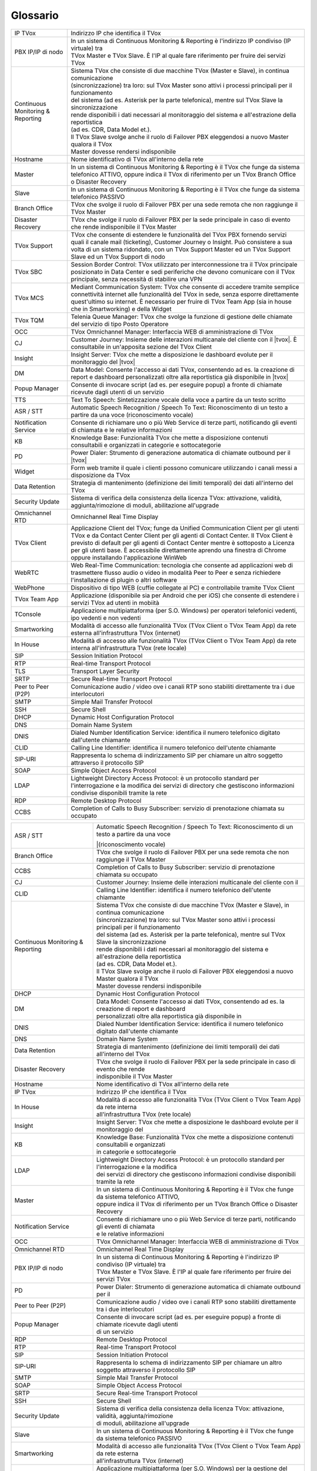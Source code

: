 .. _Customer Journey: http://tdoc.teleniasoftware.com/it/latest/projects/CustomerJourney.html
.. _TVox Data Model: http://tdoc.teleniasoftware.com/it/latest/projects/PersonalizzaMonitoraggioServizi/PersonalizzaMonitoraggioServizi.html
.. _Popup Manager: http://tdoc.teleniasoftware.com/it/latest/projects/PopupSchedaContatto/PopupSchedaContatto.html

=========
Glossario
=========

+-----------------------------------+-----------------------------------------------------------------------------------------------------------------------------------------------------------------------------------------------------------------------------------------------------------------------------------------------------------------------------------------------------------------------------------------------------------------------------------------------------------------------------------------------------------------------------------------------------------------------+
| IP TVox                           | Indirizzo IP che identifica il TVox                                                                                                                                                                                                                                                                                                                                                                                                                                                                                                                                   |
+-----------------------------------+-----------------------------------------------------------------------------------------------------------------------------------------------------------------------------------------------------------------------------------------------------------------------------------------------------------------------------------------------------------------------------------------------------------------------------------------------------------------------------------------------------------------------------------------------------------------------+
| PBX IP/IP di nodo                 | | In un sistema di Continuous Monitoring & Reporting è l'indirizzo IP condiviso (IP virtuale) tra                                                                                                                                                                                                                                                                                                                                                                                                                                                                     |
|                                   | | TVox Master e TVox Slave. È l'IP al quale fare riferimento per fruire dei servizi TVox                                                                                                                                                                                                                                                                                                                                                                                                                                                                              |
+-----------------------------------+-----------------------------------------------------------------------------------------------------------------------------------------------------------------------------------------------------------------------------------------------------------------------------------------------------------------------------------------------------------------------------------------------------------------------------------------------------------------------------------------------------------------------------------------------------------------------+
| Continuous Monitoring & Reporting | | Sistema TVox che consiste di due macchine TVox (Master e Slave), in continua comunicazione                                                                                                                                                                                                                                                                                                                                                                                                                                                                          |
|                                   | | (sincronizzazione) tra loro: sul TVox Master sono attivi i processi principali per il funzionamento                                                                                                                                                                                                                                                                                                                                                                                                                                                                 |
|                                   | | del sistema (ad es. Asterisk per la parte telefonica), mentre sul TVox Slave la sincronizzazione                                                                                                                                                                                                                                                                                                                                                                                                                                                                    |
|                                   | | rende disponibili i dati necessari al monitoraggio del sistema e all'estrazione della reportistica                                                                                                                                                                                                                                                                                                                                                                                                                                                                  |
|                                   | | (ad es. CDR, Data Model et.).                                                                                                                                                                                                                                                                                                                                                                                                                                                                                                                                       |
|                                   | | Il TVox Slave svolge anche il ruolo di Failover PBX eleggendosi a nuovo Master qualora il TVox                                                                                                                                                                                                                                                                                                                                                                                                                                                                      |
|                                   | | Master dovesse rendersi indisponibile                                                                                                                                                                                                                                                                                                                                                                                                                                                                                                                               |
+-----------------------------------+-----------------------------------------------------------------------------------------------------------------------------------------------------------------------------------------------------------------------------------------------------------------------------------------------------------------------------------------------------------------------------------------------------------------------------------------------------------------------------------------------------------------------------------------------------------------------+
| Hostname                          | Nome identificativo di TVox all'interno della rete                                                                                                                                                                                                                                                                                                                                                                                                                                                                                                                    |
+-----------------------------------+-----------------------------------------------------------------------------------------------------------------------------------------------------------------------------------------------------------------------------------------------------------------------------------------------------------------------------------------------------------------------------------------------------------------------------------------------------------------------------------------------------------------------------------------------------------------------+
| Master                            | In un sistema di Continuous Monitoring & Reporting è il TVox che funge da sistema telefonico ATTIVO, oppure indica il TVox di riferimento per un TVox Branch Office o Disaster Recovery                                                                                                                                                                                                                                                                                                                                                                               |
+-----------------------------------+-----------------------------------------------------------------------------------------------------------------------------------------------------------------------------------------------------------------------------------------------------------------------------------------------------------------------------------------------------------------------------------------------------------------------------------------------------------------------------------------------------------------------------------------------------------------------+
| Slave                             | In un sistema di Continuous Monitoring & Reporting è il TVox che funge da sistema telefonico PASSIVO                                                                                                                                                                                                                                                                                                                                                                                                                                                                  |
+-----------------------------------+-----------------------------------------------------------------------------------------------------------------------------------------------------------------------------------------------------------------------------------------------------------------------------------------------------------------------------------------------------------------------------------------------------------------------------------------------------------------------------------------------------------------------------------------------------------------------+
| Branch Office                     | TVox che svolge il ruolo di Failover PBX per una sede remota che non raggiunge il TVox Master                                                                                                                                                                                                                                                                                                                                                                                                                                                                         |
+-----------------------------------+-----------------------------------------------------------------------------------------------------------------------------------------------------------------------------------------------------------------------------------------------------------------------------------------------------------------------------------------------------------------------------------------------------------------------------------------------------------------------------------------------------------------------------------------------------------------------+
| Disaster Recovery                 | TVox che svolge il ruolo di Failover PBX per la sede principale in caso di evento che rende indisponibile il TVox Master                                                                                                                                                                                                                                                                                                                                                                                                                                              |
+-----------------------------------+-----------------------------------------------------------------------------------------------------------------------------------------------------------------------------------------------------------------------------------------------------------------------------------------------------------------------------------------------------------------------------------------------------------------------------------------------------------------------------------------------------------------------------------------------------------------------+
| TVox Support                      | TVox che consente di estendere le funzionalità del TVox PBX fornendo servizi quali il canale mail (ticketing), Customer Journey o Insight. Può consistere a sua volta di un sistema ridondato, con un TVox Support Master ed un TVox Support Slave ed un TVox Support di nodo                                                                                                                                                                                                                                                                                         |
+-----------------------------------+-----------------------------------------------------------------------------------------------------------------------------------------------------------------------------------------------------------------------------------------------------------------------------------------------------------------------------------------------------------------------------------------------------------------------------------------------------------------------------------------------------------------------------------------------------------------------+
| TVox SBC                          | Session Border Control: TVox utilizzato per interconnessione tra il TVox principale posizionato in Data Center e sedi periferiche che devono comunicare con il TVox principale, senza necessità di stabilire una VPN                                                                                                                                                                                                                                                                                                                                                  |
+-----------------------------------+-----------------------------------------------------------------------------------------------------------------------------------------------------------------------------------------------------------------------------------------------------------------------------------------------------------------------------------------------------------------------------------------------------------------------------------------------------------------------------------------------------------------------------------------------------------------------+
| TVox MCS                          | Mediant Communication System: TVox che consente di accedere tramite semplice connettività internet alle funzionalità del TVox in sede, senza esporre direttamente quest'ultimo su internet. È necessario per fruire di TVox Team App (sia in house che in Smartworking) e della Widget                                                                                                                                                                                                                                                                                |
+-----------------------------------+-----------------------------------------------------------------------------------------------------------------------------------------------------------------------------------------------------------------------------------------------------------------------------------------------------------------------------------------------------------------------------------------------------------------------------------------------------------------------------------------------------------------------------------------------------------------------+
| TVox TQM                          | Telenia Queue Manager: TVox che svolge la funzione di gestione delle chiamate del servizio di tipo Posto Operatore                                                                                                                                                                                                                                                                                                                                                                                                                                                    |
+-----------------------------------+-----------------------------------------------------------------------------------------------------------------------------------------------------------------------------------------------------------------------------------------------------------------------------------------------------------------------------------------------------------------------------------------------------------------------------------------------------------------------------------------------------------------------------------------------------------------------+
| OCC                               | TVox Omnichannel Manager: Interfaccia WEB di amministrazione di TVox                                                                                                                                                                                                                                                                                                                                                                                                                                                                                                  |
+-----------------------------------+-----------------------------------------------------------------------------------------------------------------------------------------------------------------------------------------------------------------------------------------------------------------------------------------------------------------------------------------------------------------------------------------------------------------------------------------------------------------------------------------------------------------------------------------------------------------------+
| CJ                                | Customer Journey: Insieme delle interazioni multicanale del cliente con il |tvox|. È consultabile in un'apposita sezione del TVox Client                                                                                                                                                                                                                                                                                                                                                                                                                              |
+-----------------------------------+-----------------------------------------------------------------------------------------------------------------------------------------------------------------------------------------------------------------------------------------------------------------------------------------------------------------------------------------------------------------------------------------------------------------------------------------------------------------------------------------------------------------------------------------------------------------------+
| Insight                           | Insight Server: TVox che mette a disposizione le dashboard evolute per il monitoraggio del |tvox|                                                                                                                                                                                                                                                                                                                                                                                                                                                                     |
+-----------------------------------+-----------------------------------------------------------------------------------------------------------------------------------------------------------------------------------------------------------------------------------------------------------------------------------------------------------------------------------------------------------------------------------------------------------------------------------------------------------------------------------------------------------------------------------------------------------------------+
| DM                                | Data Model: Consente l'accesso ai dati TVox, consentendo ad es. la creazione di report e dashboard personalizzati oltre alla reportistica già disponibile in  |tvox|                                                                                                                                                                                                                                                                                                                                                                                                  |
+-----------------------------------+-----------------------------------------------------------------------------------------------------------------------------------------------------------------------------------------------------------------------------------------------------------------------------------------------------------------------------------------------------------------------------------------------------------------------------------------------------------------------------------------------------------------------------------------------------------------------+
| Popup Manager                     | Consente di invocare script (ad es. per eseguire popup) a fronte di chiamate ricevute dagli utenti di un servizio                                                                                                                                                                                                                                                                                                                                                                                                                                                     |
+-----------------------------------+-----------------------------------------------------------------------------------------------------------------------------------------------------------------------------------------------------------------------------------------------------------------------------------------------------------------------------------------------------------------------------------------------------------------------------------------------------------------------------------------------------------------------------------------------------------------------+
| TTS                               | Text To Speech: Sintetizzazione vocale della voce a partire da un testo scritto                                                                                                                                                                                                                                                                                                                                                                                                                                                                                       |
+-----------------------------------+-----------------------------------------------------------------------------------------------------------------------------------------------------------------------------------------------------------------------------------------------------------------------------------------------------------------------------------------------------------------------------------------------------------------------------------------------------------------------------------------------------------------------------------------------------------------------+
| ASR / STT                         | Automatic Speech Recognition / Speech To Text: Riconoscimento di un testo a partire da una voce (riconoscimento vocale)                                                                                                                                                                                                                                                                                                                                                                                                                                               |
+-----------------------------------+-----------------------------------------------------------------------------------------------------------------------------------------------------------------------------------------------------------------------------------------------------------------------------------------------------------------------------------------------------------------------------------------------------------------------------------------------------------------------------------------------------------------------------------------------------------------------+
| Notification Service              | Consente di richiamare uno o più Web Service di terze parti, notificando gli eventi di chiamata e le relative informazioni                                                                                                                                                                                                                                                                                                                                                                                                                                            |
+-----------------------------------+-----------------------------------------------------------------------------------------------------------------------------------------------------------------------------------------------------------------------------------------------------------------------------------------------------------------------------------------------------------------------------------------------------------------------------------------------------------------------------------------------------------------------------------------------------------------------+
| KB                                | Knowledge Base: Funzionalità TVox che mette a disposizione contenuti consultabili e organizzati in categorie e sottocategorie                                                                                                                                                                                                                                                                                                                                                                                                                                         |
+-----------------------------------+-----------------------------------------------------------------------------------------------------------------------------------------------------------------------------------------------------------------------------------------------------------------------------------------------------------------------------------------------------------------------------------------------------------------------------------------------------------------------------------------------------------------------------------------------------------------------+
| PD                                | Power Dialer: Strumento di generazione automatica di chiamate outbound per il |tvox|                                                                                                                                                                                                                                                                                                                                                                                                                                                                                  |
+-----------------------------------+-----------------------------------------------------------------------------------------------------------------------------------------------------------------------------------------------------------------------------------------------------------------------------------------------------------------------------------------------------------------------------------------------------------------------------------------------------------------------------------------------------------------------------------------------------------------------+
| Widget                            | Form web tramite il quale i clienti possono comunicare utilizzando i canali messi a disposizione da TVox                                                                                                                                                                                                                                                                                                                                                                                                                                                              |
+-----------------------------------+-----------------------------------------------------------------------------------------------------------------------------------------------------------------------------------------------------------------------------------------------------------------------------------------------------------------------------------------------------------------------------------------------------------------------------------------------------------------------------------------------------------------------------------------------------------------------+
| Data Retention                    | Strategia di mantenimento (definizione dei limiti temporali) dei dati all'interno del TVox                                                                                                                                                                                                                                                                                                                                                                                                                                                                            |
+-----------------------------------+-----------------------------------------------------------------------------------------------------------------------------------------------------------------------------------------------------------------------------------------------------------------------------------------------------------------------------------------------------------------------------------------------------------------------------------------------------------------------------------------------------------------------------------------------------------------------+
| Security Update                   | Sistema di verifica della consistenza della licenza TVox: attivazione, validità, aggiunta/rimozione di moduli, abilitazione all'upgrade                                                                                                                                                                                                                                                                                                                                                                                                                               |
+-----------------------------------+-----------------------------------------------------------------------------------------------------------------------------------------------------------------------------------------------------------------------------------------------------------------------------------------------------------------------------------------------------------------------------------------------------------------------------------------------------------------------------------------------------------------------------------------------------------------------+
| Omnichannel RTD                   | Omnichannel Real Time Display                                                                                                                                                                                                                                                                                                                                                                                                                                                                                                                                         |
+-----------------------------------+-----------------------------------------------------------------------------------------------------------------------------------------------------------------------------------------------------------------------------------------------------------------------------------------------------------------------------------------------------------------------------------------------------------------------------------------------------------------------------------------------------------------------------------------------------------------------+
| TVox Client                       | Applicazione Client del TVox; funge da Unified Communication Client per gli utenti TVox e da Contact Center Client per gli agenti di Contact Center. Il TVox Client è previsto di default per gli agenti di Contact Center mentre è sottoposto a Licenza per gli utenti base. È accessibile direttamente aprendo una finestra di Chrome oppure installando l'applicazione WinWeb                                                                                                                                                                                      |
+-----------------------------------+-----------------------------------------------------------------------------------------------------------------------------------------------------------------------------------------------------------------------------------------------------------------------------------------------------------------------------------------------------------------------------------------------------------------------------------------------------------------------------------------------------------------------------------------------------------------------+
| WebRTC                            | Web Real-Time Communication: tecnologia che consente ad applicazioni web di trasmettere flusso audio o video in modalità Peer to Peer e senza richiedere l'installazione di plugin o altri software                                                                                                                                                                                                                                                                                                                                                                   |
+-----------------------------------+-----------------------------------------------------------------------------------------------------------------------------------------------------------------------------------------------------------------------------------------------------------------------------------------------------------------------------------------------------------------------------------------------------------------------------------------------------------------------------------------------------------------------------------------------------------------------+
| WebPhone                          | Dispositivo di tipo WEB (cuffie collegate al PC) e controllabile tramite TVox Client                                                                                                                                                                                                                                                                                                                                                                                                                                                                                  |
+-----------------------------------+-----------------------------------------------------------------------------------------------------------------------------------------------------------------------------------------------------------------------------------------------------------------------------------------------------------------------------------------------------------------------------------------------------------------------------------------------------------------------------------------------------------------------------------------------------------------------+
| TVox Team App                     | Applicazione (disponibile sia per Android che per iOS) che consente di estendere i servizi TVox ad utenti in mobiità                                                                                                                                                                                                                                                                                                                                                                                                                                                  |
+-----------------------------------+-----------------------------------------------------------------------------------------------------------------------------------------------------------------------------------------------------------------------------------------------------------------------------------------------------------------------------------------------------------------------------------------------------------------------------------------------------------------------------------------------------------------------------------------------------------------------+
| TConsole                          | Applicazione multipiattaforma (per S.O. Windows) per operatori telefonici vedenti, ipo vedenti e non vedenti                                                                                                                                                                                                                                                                                                                                                                                                                                                          |
+-----------------------------------+-----------------------------------------------------------------------------------------------------------------------------------------------------------------------------------------------------------------------------------------------------------------------------------------------------------------------------------------------------------------------------------------------------------------------------------------------------------------------------------------------------------------------------------------------------------------------+
| Smartworking                      | Modalità di accesso alle funzionalità TVox (TVox Client o TVox Team App) da rete esterna all'infrastruttura TVox (internet)                                                                                                                                                                                                                                                                                                                                                                                                                                           |
+-----------------------------------+-----------------------------------------------------------------------------------------------------------------------------------------------------------------------------------------------------------------------------------------------------------------------------------------------------------------------------------------------------------------------------------------------------------------------------------------------------------------------------------------------------------------------------------------------------------------------+
| In House                          | Modalità di accesso alle funzionalità TVox (TVox Client o TVox Team App) da rete interna all'infrastruttura TVox (rete locale)                                                                                                                                                                                                                                                                                                                                                                                                                                        |
+-----------------------------------+-----------------------------------------------------------------------------------------------------------------------------------------------------------------------------------------------------------------------------------------------------------------------------------------------------------------------------------------------------------------------------------------------------------------------------------------------------------------------------------------------------------------------------------------------------------------------+
| SIP                               | Session Initiation Protocol                                                                                                                                                                                                                                                                                                                                                                                                                                                                                                                                           |
+-----------------------------------+-----------------------------------------------------------------------------------------------------------------------------------------------------------------------------------------------------------------------------------------------------------------------------------------------------------------------------------------------------------------------------------------------------------------------------------------------------------------------------------------------------------------------------------------------------------------------+
| RTP                               | Real-time Transport Protocol                                                                                                                                                                                                                                                                                                                                                                                                                                                                                                                                          |
+-----------------------------------+-----------------------------------------------------------------------------------------------------------------------------------------------------------------------------------------------------------------------------------------------------------------------------------------------------------------------------------------------------------------------------------------------------------------------------------------------------------------------------------------------------------------------------------------------------------------------+
| TLS                               | Transport Layer Security                                                                                                                                                                                                                                                                                                                                                                                                                                                                                                                                              |
+-----------------------------------+-----------------------------------------------------------------------------------------------------------------------------------------------------------------------------------------------------------------------------------------------------------------------------------------------------------------------------------------------------------------------------------------------------------------------------------------------------------------------------------------------------------------------------------------------------------------------+
| SRTP                              | Secure Real-time Transport Protocol                                                                                                                                                                                                                                                                                                                                                                                                                                                                                                                                   |
+-----------------------------------+-----------------------------------------------------------------------------------------------------------------------------------------------------------------------------------------------------------------------------------------------------------------------------------------------------------------------------------------------------------------------------------------------------------------------------------------------------------------------------------------------------------------------------------------------------------------------+
| Peer to Peer (P2P)                | Comunicazione audio / video ove i canali RTP sono stabiliti direttamente tra i due interlocutori                                                                                                                                                                                                                                                                                                                                                                                                                                                                      |
+-----------------------------------+-----------------------------------------------------------------------------------------------------------------------------------------------------------------------------------------------------------------------------------------------------------------------------------------------------------------------------------------------------------------------------------------------------------------------------------------------------------------------------------------------------------------------------------------------------------------------+
| SMTP                              | Simple Mail Transfer Protocol                                                                                                                                                                                                                                                                                                                                                                                                                                                                                                                                         |
+-----------------------------------+-----------------------------------------------------------------------------------------------------------------------------------------------------------------------------------------------------------------------------------------------------------------------------------------------------------------------------------------------------------------------------------------------------------------------------------------------------------------------------------------------------------------------------------------------------------------------+
| SSH                               | Secure Shell                                                                                                                                                                                                                                                                                                                                                                                                                                                                                                                                                          |
+-----------------------------------+-----------------------------------------------------------------------------------------------------------------------------------------------------------------------------------------------------------------------------------------------------------------------------------------------------------------------------------------------------------------------------------------------------------------------------------------------------------------------------------------------------------------------------------------------------------------------+
| DHCP                              | Dynamic Host Configuration Protocol                                                                                                                                                                                                                                                                                                                                                                                                                                                                                                                                   |
+-----------------------------------+-----------------------------------------------------------------------------------------------------------------------------------------------------------------------------------------------------------------------------------------------------------------------------------------------------------------------------------------------------------------------------------------------------------------------------------------------------------------------------------------------------------------------------------------------------------------------+
| DNS                               | Domain Name System                                                                                                                                                                                                                                                                                                                                                                                                                                                                                                                                                    |
+-----------------------------------+-----------------------------------------------------------------------------------------------------------------------------------------------------------------------------------------------------------------------------------------------------------------------------------------------------------------------------------------------------------------------------------------------------------------------------------------------------------------------------------------------------------------------------------------------------------------------+
| DNIS                              | Dialed Number Identification Service: identifica il numero telefonico digitato dall'utente chiamante                                                                                                                                                                                                                                                                                                                                                                                                                                                                  |
+-----------------------------------+-----------------------------------------------------------------------------------------------------------------------------------------------------------------------------------------------------------------------------------------------------------------------------------------------------------------------------------------------------------------------------------------------------------------------------------------------------------------------------------------------------------------------------------------------------------------------+
| CLID                              | Calling Line Identifier: identifica il numero telefonico dell'utente chiamante                                                                                                                                                                                                                                                                                                                                                                                                                                                                                        |
+-----------------------------------+-----------------------------------------------------------------------------------------------------------------------------------------------------------------------------------------------------------------------------------------------------------------------------------------------------------------------------------------------------------------------------------------------------------------------------------------------------------------------------------------------------------------------------------------------------------------------+
| SIP-URI                           | Rappresenta lo schema di indirizzamento SIP per chiamare un altro soggetto attraverso il protocollo SIP                                                                                                                                                                                                                                                                                                                                                                                                                                                               |
+-----------------------------------+-----------------------------------------------------------------------------------------------------------------------------------------------------------------------------------------------------------------------------------------------------------------------------------------------------------------------------------------------------------------------------------------------------------------------------------------------------------------------------------------------------------------------------------------------------------------------+
| SOAP                              | Simple Object Access Protocol                                                                                                                                                                                                                                                                                                                                                                                                                                                                                                                                         |
+-----------------------------------+-----------------------------------------------------------------------------------------------------------------------------------------------------------------------------------------------------------------------------------------------------------------------------------------------------------------------------------------------------------------------------------------------------------------------------------------------------------------------------------------------------------------------------------------------------------------------+
| LDAP                              | Lightweight Directory Access Protocol: è un protocollo standard per l'interrogazione e la modifica dei servizi di directory che gestiscono informazioni condivise disponibili tramite la rete                                                                                                                                                                                                                                                                                                                                                                         |
+-----------------------------------+-----------------------------------------------------------------------------------------------------------------------------------------------------------------------------------------------------------------------------------------------------------------------------------------------------------------------------------------------------------------------------------------------------------------------------------------------------------------------------------------------------------------------------------------------------------------------+
| RDP                               | Remote Desktop Protocol                                                                                                                                                                                                                                                                                                                                                                                                                                                                                                                                               |
+-----------------------------------+-----------------------------------------------------------------------------------------------------------------------------------------------------------------------------------------------------------------------------------------------------------------------------------------------------------------------------------------------------------------------------------------------------------------------------------------------------------------------------------------------------------------------------------------------------------------------+
| CCBS                              | Completion of Calls to Busy Subscriber: servizio di prenotazione chiamata su occupato                                                                                                                                                                                                                                                                                                                                                                                                                                                                                 |
+-----------------------------------+-----------------------------------------------------------------------------------------------------------------------------------------------------------------------------------------------------------------------------------------------------------------------------------------------------------------------------------------------------------------------------------------------------------------------------------------------------------------------------------------------------------------------------------------------------------------------+

..
	- IP TVox: Indirizzo IP che identifica il TVox
	- PBX IP/IP di nodo: In un sistema di Continuous Monitoring & Reporting è l'indirizzo IP condiviso (IP virtuale) tra TVox Master e TVox Slave. È l'IP al quale fare riferimento per fruire dei servizi TVox
	- Continuous Monitoring & Reporting: Sistema TVox che consiste di due macchine TVox (Master e Slave), in continua comunicazione (sincronizzazione) tra loro: sul TVox Master sono attivi i processi principali per il funzionamento del sistema (ad es. Asterisk per la parte telefonica), mentre sul TVox Slave la sincronizzazione rende disponibili i dati necessari al monitoraggio del sistema e all'estrazione della reportistica (ad es. CDR, Data Model et.). Il TVox Slave svolge anche il ruolo di Failover PBX eleggendosi a nuovo Master qualora il TVox Master dovesse rendersi indisponibile
	- Hostname: Nome identificativo di TVox all'interno della rete
	- Master: In un sistema di Continuous Monitoring & Reporting è il TVox che funge da sistema telefonico ATTIVO, oppure indica il TVox di riferimento per un TVox Branch Office o Disaster Recovery
	- Slave: In un sistema di Continuous Monitoring & Reporting è il TVox che funge da sistema telefonico PASSIVO
	- Branch Office: TVox che svolge il ruolo di Failover PBX per una sede remota che non raggiunge il TVox Master
	- Disaster Recovery: TVox che svolge il ruolo di Failover PBX per la sede principale in caso di evento che rende indisponibile il TVox Master
	- TVox Support: TVox che consente di estendere le funzionalità del TVox PBX fornendo servizi quali il canale mail (ticketing), Customer Journey o Insight. Può consistere a sua volta di un sistema ridondato, con un TVox Support Master ed un TVox Support Slave ed un IP Support di nodo
	- TVox SBC: Session Border Control: TVox utilizzato per interconnessione tra il TVox principale posizionato in Data Center e sedi periferiche che devono comunicare con il TVox principale, senza necessità di stabilire una VPN
	- TVox MCS: Mediant Communication System: TVox che consente di accedere tramite semplice connettività internet alle funzionalità del TVox in sede, senza esporre direttamente quest'ultimo su internet. È necessario per fruire di TVox Team App (sia in house che in Smartworking) e della Widget
	- TVox TQM: Telenia Queue Manager: TVox che svolge la funzione di gestione delle chiamate del servizio di tipo Posto Operatore
	- OCC: TVox Omnichannel Manager: Interfaccia WEB di amministrazione di TVox
	- CJ: Customer Journey: Insieme delle interazioni multicanale del cliente con il |tvox|. È consultabile in un'apposita sezione del TVox Client
	- Insight: Insight Server: TVox che mette a disposizione le dashboard evolute per il monitoraggio del |tvox|
	- DM: Data Model: Consente l'accesso ai dati TVox, consentendo ad es. la creazione di report e dashboard personalizzati oltre alla reportistica già disponibile in |tvox|
	- Popup Manager: Consente di invocare script (ad es. per eseguire popup) a fronte di chiamate ricevute dagli utenti di un servizio
	- TTS: Text To Speech: Sintetizzazione vocale della voce a partire da un testo scritto
	- ASR: Automatic Speech Recognition: (sinonimo di STT) Riconoscimento di un testo a partire da una voce (riconoscimento vocale)
	- STT: Speech To Text: (sinonimo di ASR) Riconoscimento di un testo a partire da una voce (riconoscimento vocale)
	- Notification Service: Consente di richiamare uno o più Web Service di terze parti, notificando gli eventi di chiamata e le relative informazioni
	- KB: Knowledge Base: Funzionalità TVox che mette a disposizione contenuti consultabili e organizzati in categorie e sottocategorie
	- PD: Power Dialer: Strumento di generazione automatica di chiamate outbound per il |tvox|
	- Widget: Form web tramite il quale i clienti possono comunicare utilizzando i canali messi a disposizione da TVox
	- Data Retention: Strategia di mantenimento (definizione dei limiti temporali) dei dati all'interno del TVox
	- Security Update: Sistema di verifica della consistenza della licenza TVox: attivazione, validità, aggiunta/rimozione di moduli etc.
	- Omnichannel RTD: Omnichannel Real Time Display
	- TVox Client: Applicazione Client del TVox; funge da Unified Communication Client per gli utenti TVox e da Contact Center Client per gli agenti di Contact Center. Il TVox Client è previsto di default per gli agenti di Contact Center mentre è sottoposto a Licenza per gli utenti base. È accessibile direttamente aprendo una finestra di Chrome oppure installando l'applicazione WinWeb
	- WebRTC: Web Real-Time Communication
	- WebPhone: Dispositivo di tipo WEB (cuffie collegate al PC) e controllabile tramite TVox Client
	- TVox Team App: Applicazione (disponibile sia per Android che per iOS) che consente di estendere i servizi TVox ad utenti in mobiità
	- TConsole: Applicazione multipiattaforma (per S.O. Windows) per operatori telefonici vedenti, ipo vedenti e non vedenti
	- Smartworking: Modalità di accesso alle funzionalità TVox (TVox Client o TVox Team App) da rete esterna all'infrastruttura TVox (internet)
	- In House: Modalità di accesso alle funzionalità TVox (TVox Client o TVox Team App) da rete interna all'infrastruttura TVox (rete locale)
	- SIP: Session Initiation Protocol
	- RTP: Real-time Transport Protocol
	- TLS: Transport Layer Security
	- SRTP: Secure Real-time Transport Protocol
	- Peer to Peer (P2P): Comunicazione audio / video ove i canali RTP sono stabiliti direttamente tra i due interlocutori
	- SMTP: Simple Mail Transfer Protocol
	- SSH: Secure Shell
	- DHCP: Dynamic Host Configuration Protocol
	- DNS: Domain Name System
	- DNIS: Dialed Number Identification Service: identifica il numero telefonico digitato dall'utente chiamante
	- CLID: Calling Line Identifier: identifica il numero telefonico dell'utente chiamante
	- SIP-URI: Rappresenta lo schema di indirizzamento SIP per chiamare un altro soggetto attraverso il protocollo SIP
	- SOAP: Simple Object Access Protocol
	- LDAP: Lightweight Directory Access Protocol: è un protocollo standard per l'interrogazione e la modifica dei servizi di directory che gestiscono informazioni condivise disponibili tramite la rete
	- RDP: Remote Desktop Protocol
	- CCBS: Completion of Calls to Busy Subscriber: servizio di prenotazione chiamata su occupato





+-----------------------------------+-------------------------------------------------------------------------------------------------------------------------+
| ASR / STT                         | | Automatic Speech Recognition / Speech To Text: Riconoscimento di un testo a partire da una voce                       |
|                                   | |(riconoscimento vocale)                                                                                                |
+-----------------------------------+-------------------------------------------------------------------------------------------------------------------------+
| Branch Office                     | TVox che svolge il ruolo di Failover PBX per una sede remota che non raggiunge il TVox Master                           |
+-----------------------------------+-------------------------------------------------------------------------------------------------------------------------+
| CCBS                              | Completion of Calls to Busy Subscriber: servizio di prenotazione chiamata su occupato                                   |
+-----------------------------------+-------------------------------------------------------------------------------------------------------------------------+
| CJ                                | Customer Journey: Insieme delle interazioni multicanale del cliente con il                                              |
+-----------------------------------+-------------------------------------------------------------------------------------------------------------------------+
| CLID                              | Calling Line Identifier: identifica il numero telefonico dell'utente chiamante                                          |
+-----------------------------------+-------------------------------------------------------------------------------------------------------------------------+
|                                   | | Sistema TVox che consiste di due macchine TVox (Master e Slave), in continua comunicazione                            |
|                                   | | (sincronizzazione) tra loro: sul TVox Master sono attivi i processi principali per il funzionamento                   |
|                                   | | del sistema (ad es. Asterisk per la parte telefonica), mentre sul TVox Slave la sincronizzazione                      |
| Continuous Monitoring & Reporting | | rende disponibili i dati necessari al monitoraggio del sistema e all'estrazione della reportistica                    |
|                                   | | (ad es. CDR, Data Model et.).                                                                                         |
|                                   | | Il TVox Slave svolge anche il ruolo di Failover PBX eleggendosi a nuovo Master qualora il TVox                        |
|                                   | | Master dovesse rendersi indisponibile                                                                                 |
+-----------------------------------+-------------------------------------------------------------------------------------------------------------------------+
| DHCP                              | Dynamic Host Configuration Protocol                                                                                     |
+-----------------------------------+-------------------------------------------------------------------------------------------------------------------------+
| DM                                | | Data Model: Consente l'accesso ai dati TVox, consentendo ad es. la creazione di report e dashboard                    |
|                                   | | personalizzati oltre alla reportistica già disponibile in                                                             |
+-----------------------------------+-------------------------------------------------------------------------------------------------------------------------+
| DNIS                              | Dialed Number Identification Service: identifica il numero telefonico digitato dall'utente chiamante                    |
+-----------------------------------+-------------------------------------------------------------------------------------------------------------------------+
| DNS                               | Domain Name System                                                                                                      |
+-----------------------------------+-------------------------------------------------------------------------------------------------------------------------+
| Data Retention                    | Strategia di mantenimento (definizione dei limiti temporali) dei dati all'interno del TVox                              |
+-----------------------------------+-------------------------------------------------------------------------------------------------------------------------+
| Disaster Recovery                 | | TVox che svolge il ruolo di Failover PBX per la sede principale in caso di evento che rende                           |
|                                   | | indisponibile il TVox Master                                                                                          |
+-----------------------------------+-------------------------------------------------------------------------------------------------------------------------+
| Hostname                          | Nome identificativo di TVox all'interno della rete                                                                      |
+-----------------------------------+-------------------------------------------------------------------------------------------------------------------------+
| IP TVox                           | Indirizzo IP che identifica il TVox                                                                                     |
+-----------------------------------+-------------------------------------------------------------------------------------------------------------------------+
| In House                          | | Modalità di accesso alle funzionalità TVox (TVox Client o TVox Team App) da rete interna                              |
|                                   | | all'infrastruttura TVox (rete locale)                                                                                 |
+-----------------------------------+-------------------------------------------------------------------------------------------------------------------------+
| Insight                           | Insight Server: TVox che mette a disposizione le dashboard evolute per il monitoraggio del                              |
+-----------------------------------+-------------------------------------------------------------------------------------------------------------------------+
| KB                                | | Knowledge Base: Funzionalità TVox che mette a disposizione contenuti consultabili e organizzati                       |
|                                   | | in categorie e sottocategorie                                                                                         |
+-----------------------------------+-------------------------------------------------------------------------------------------------------------------------+
| LDAP                              | | Lightweight Directory Access Protocol: è un protocollo standard per l'interrogazione e la modifica                    |
|                                   | | dei servizi di directory che gestiscono informazioni condivise disponibili tramite la rete                            |
+-----------------------------------+-------------------------------------------------------------------------------------------------------------------------+
| Master                            | | In un sistema di Continuous Monitoring & Reporting è il TVox che funge da sistema telefonico ATTIVO,                  |
|                                   | | oppure indica il TVox di riferimento per un TVox Branch Office o Disaster Recovery                                    |
+-----------------------------------+-------------------------------------------------------------------------------------------------------------------------+
| Notification Service              | | Consente di richiamare uno o più Web Service di terze parti, notificando gli eventi di chiamata                       |
|                                   | | e le relative informazioni                                                                                            |
+-----------------------------------+-------------------------------------------------------------------------------------------------------------------------+
| OCC                               | TVox Omnichannel Manager: Interfaccia WEB di amministrazione di TVox                                                    |
+-----------------------------------+-------------------------------------------------------------------------------------------------------------------------+
| Omnichannel RTD                   | Omnichannel Real Time Display                                                                                           |
+-----------------------------------+-------------------------------------------------------------------------------------------------------------------------+
| PBX IP/IP di nodo                 | | In un sistema di Continuous Monitoring & Reporting è l'indirizzo IP condiviso (IP virtuale) tra                       |
|                                   | | TVox Master e TVox Slave. È l'IP al quale fare riferimento per fruire dei servizi TVox                                |
+-----------------------------------+-------------------------------------------------------------------------------------------------------------------------+
| PD                                | Power Dialer: Strumento di generazione automatica di chiamate outbound per il                                           |
+-----------------------------------+-------------------------------------------------------------------------------------------------------------------------+
| Peer to Peer (P2P)                | Comunicazione audio / video ove i canali RTP sono stabiliti direttamente tra i due interlocutori                        |
+-----------------------------------+-------------------------------------------------------------------------------------------------------------------------+
| Popup Manager                     | | Consente di invocare script (ad es. per eseguire popup) a fronte di chiamate ricevute dagli utenti                    |
|                                   | | di un servizio                                                                                                        |
+-----------------------------------+-------------------------------------------------------------------------------------------------------------------------+
| RDP                               | Remote Desktop Protocol                                                                                                 |
+-----------------------------------+-------------------------------------------------------------------------------------------------------------------------+
| RTP                               | Real-time Transport Protocol                                                                                            |
+-----------------------------------+-------------------------------------------------------------------------------------------------------------------------+
| SIP                               | Session Initiation Protocol                                                                                             |
+-----------------------------------+-------------------------------------------------------------------------------------------------------------------------+
| SIP-URI                           | Rappresenta lo schema di indirizzamento SIP per chiamare un altro soggetto attraverso il protocollo SIP                 |
+-----------------------------------+-------------------------------------------------------------------------------------------------------------------------+
| SMTP                              | Simple Mail Transfer Protocol                                                                                           |
+-----------------------------------+-------------------------------------------------------------------------------------------------------------------------+
| SOAP                              | Simple Object Access Protocol                                                                                           |
+-----------------------------------+-------------------------------------------------------------------------------------------------------------------------+
| SRTP                              | Secure Real-time Transport Protocol                                                                                     |
+-----------------------------------+-------------------------------------------------------------------------------------------------------------------------+
| SSH                               | Secure Shell                                                                                                            |
+-----------------------------------+-------------------------------------------------------------------------------------------------------------------------+
| Security Update                   | | Sistema di verifica della consistenza della licenza TVox: attivazione, validità, aggiunta/rimozione                   |
|                                   | | di moduli, abilitazione all'upgrade                                                                                   |
+-----------------------------------+-------------------------------------------------------------------------------------------------------------------------+
| Slave                             | In un sistema di Continuous Monitoring & Reporting è il TVox che funge da sistema telefonico PASSIVO                    |
+-----------------------------------+-------------------------------------------------------------------------------------------------------------------------+
| Smartworking                      | | Modalità di accesso alle funzionalità TVox (TVox Client o TVox Team App) da rete esterna                              |
|                                   | | all'infrastruttura TVox (internet)                                                                                    |
+-----------------------------------+-------------------------------------------------------------------------------------------------------------------------+
| TConsole                          | | Applicazione multipiattaforma (per S.O. Windows) per la gestione del Posto Operatore (centralinista)                  |
|                                   | | da parte di operatori telefonici vedenti, ipo vedenti e non vedenti                                                   |
+-----------------------------------+-------------------------------------------------------------------------------------------------------------------------+
| TLS                               | Transport Layer Security                                                                                                |
+-----------------------------------+-------------------------------------------------------------------------------------------------------------------------+
| TTS                               | Text To Speech: Sintetizzazione vocale della voce a partire da un testo scritto                                         |
+-----------------------------------+-------------------------------------------------------------------------------------------------------------------------+
|                                   | | Applicazione Client del TVox; funge da Unified Communication Client per gli utenti TVox                               |
|                                   | | e da Contact Center Client per gli agenti di Contact Center.                                                          |
| TVox Client                       | | Il TVox Client è previsto di default per gli agenti di Contact Center mentre è sottoposto a Licenza                   |
|                                   | | per gli utenti base.                                                                                                  |
|                                   | | È accessibile direttamente aprendo una finestra di Chrome (|client|)                                                  |
|                                   | | oppure installando l'applicazione WinWeb (|winweb|)                                                                   |
+-----------------------------------+-------------------------------------------------------------------------------------------------------------------------+
|                                   | | Mediant Communication System: TVox che consente di accedere tramite semplice connettività internet alle               |
| TVox MCS                          | | funzionalità del TVox in sede, senza esporre direttamente quest'ultimo su internet.                                   |
|                                   | | È necessario per fruire di TVox Team App (sia in house che in Smartworking) e della Widget                            |
+-----------------------------------+-------------------------------------------------------------------------------------------------------------------------+
|                                   | | Session Border Control: TVox utilizzato per interconnessione tra il TVox principale posizionato                       |
| TVox SBC                          | | in Data Center e sedi periferiche che devono comunicare con il TVox principale,                                       |
|                                   | | senza necessità di stabilire una VPN                                                                                  |
+-----------------------------------+-------------------------------------------------------------------------------------------------------------------------+
|                                   | | TVox che consente di estendere le funzionalità del TVox PBX fornendo servizi quali                                    |
| TVox Support                      | | il canale mail (ticketing), Customer Journey o Insight.                                                               |
|                                   | | Può consistere a sua volta di un sistema ridondato, con un TVox Support Master                                        |
|                                   | | ed un TVox Support Slave ed un TVox Support di nodo                                                                   |
+-----------------------------------+-------------------------------------------------------------------------------------------------------------------------+
| TVox TQM                          | | Telenia Queue Manager: TVox che svolge la funzione di gestione delle chiamate                                         |
|                                   | | per servizi di tipo Posto Operatore                                                                                   |
+-----------------------------------+-------------------------------------------------------------------------------------------------------------------------+
| TVox Team App                     | | Applicazione (disponibile sia per Android che per iOS)                                                                |
|                                   | | che consente di estendere i servizi TVox ad utenti in mobiità                                                         |
+-----------------------------------+-------------------------------------------------------------------------------------------------------------------------+
| WebPhone                          | Dispositivo di tipo WEB (cuffie collegate al PC) e controllabile tramite TVox Client                                    |
+-----------------------------------+-------------------------------------------------------------------------------------------------------------------------+
| WebRTC                            | | Web Real-Time Communication: tecnologia che consente ad applicazioni web di trasmettere flusso                        |
|                                   | | audio o video in modalità Peer to Peer e senza richiedere l'installazione di plugin o altri software                  |
+-----------------------------------+-------------------------------------------------------------------------------------------------------------------------+
| Widget                            | Form web tramite il quale i clienti possono comunicare utilizzando i canali messi a disposizione da TVox                |
+-----------------------------------+-------------------------------------------------------------------------------------------------------------------------+
